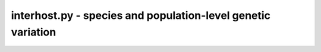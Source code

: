 interhost.py - species and population-level genetic variation
=============================================================

.. argparse::
    :module:  interhost
    :func:    full_parser
    :prog:    interhost.py
